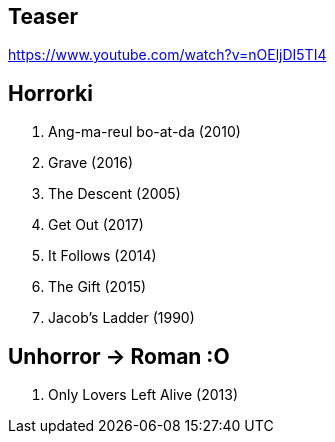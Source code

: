 == Teaser
https://www.youtube.com/watch?v=nOEljDI5TI4

== Horrorki
. Ang-ma-reul bo-at-da (2010)
. Grave (2016)
. The Descent (2005)
. Get Out (2017)
. It Follows (2014)
. The Gift (2015)
. Jacob's Ladder (1990)

== Unhorror -> Roman :O
. Only Lovers Left Alive (2013)

